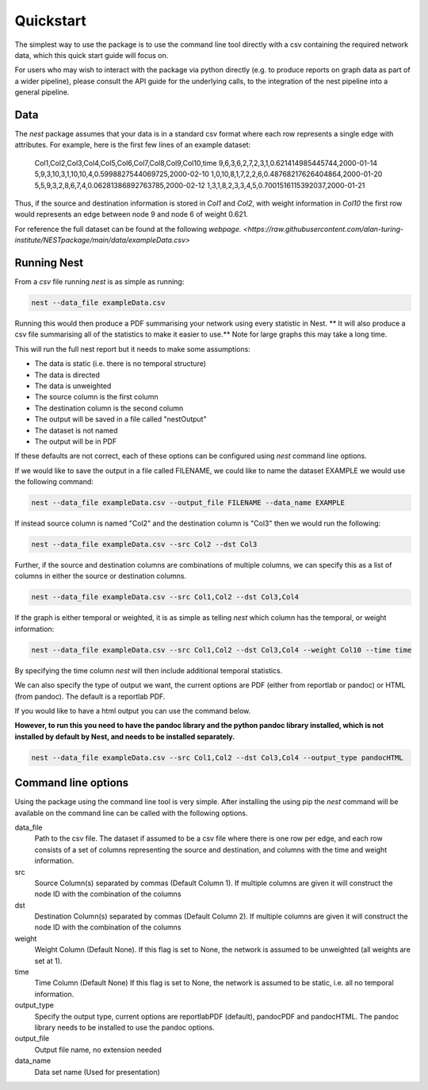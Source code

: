 Quickstart
==========

The simplest way to use the package is to use the command line tool directly
with a csv containing the required network data, which this quick start guide
will focus on. 

For users who may wish to interact with the package via python
directly (e.g. to produce reports on graph data as part of a wider pipeline), 
please consult the API guide for the underlying calls, to the integration of
the nest pipeline into a general pipeline. 

Data
-----

The `nest` package assumes that your data is in a standard csv format where
each row represents a single edge with attributes. For example, here is the
first few lines of an example dataset: 

   Col1,Col2,Col3,Col4,Col5,Col6,Col7,Col8,Col9,Col10,time
   9,6,3,6,2,7,2,3,1,0.621414985445744,2000-01-14
   5,9,3,10,3,1,10,10,4,0.5998827544069725,2000-02-10
   1,0,10,8,1,7,2,2,6,0.48768217626404864,2000-01-20
   5,5,9,3,2,8,6,7,4,0.06281386892763785,2000-02-12
   1,3,1,8,2,3,3,4,5,0.7001516115392037,2000-01-21

Thus, if the source and destination information is stored in `Col1` and `Col2`,
with weight information in `Col10` the first row would represents an edge
between node 9 and node 6 of weight 0.621. 

For reference the full dataset can be found at the following 
`webpage. <https://raw.githubusercontent.com/alan-turing-institute/NESTpackage/main/data/exampleData.csv>`


Running Nest
------------

From a `csv` file running `nest` is as simple as running:

.. code-block:: console

   nest --data_file exampleData.csv 

Running this would then produce a PDF summarising your network using every
statistic in Nest. 
** It will also produce a csv file summarising all of the statistics 
to make it easier to use.**
Note for large graphs this may take a long time. 

This will run the full nest report but it needs to make some assumptions:  

* The data is static (i.e. there is no temporal structure) 
* The data is directed 
* The data is unweighted 
* The source column is the first column  
* The destination column is the second column  
* The output will be saved in a file called "nestOutput"
* The dataset is not named
* The output will be in PDF 

If these defaults are not correct, each of these options can be configured
using `nest` command line options. 


If we would like to save the output in a file called FILENAME, we could like to
name the dataset EXAMPLE we would use the following command: 

.. code-block:: console

   nest --data_file exampleData.csv --output_file FILENAME --data_name EXAMPLE


If instead source column is named "Col2" and the destination column is "Col3"  
then we would run the following: 

.. code-block:: console

   nest --data_file exampleData.csv --src Col2 --dst Col3 

Further, if the source and destination columns are combinations of multiple
columns, we can specify this as a list of columns in either the source or
destination columns. 

.. code-block:: console

   nest --data_file exampleData.csv --src Col1,Col2 --dst Col3,Col4 

If the graph is either temporal or weighted, it is as simple as telling  `nest`
which column has the temporal, or weight information: 

.. code-block:: console

   nest --data_file exampleData.csv --src Col1,Col2 --dst Col3,Col4 --weight Col10 --time time 

By specifying the time column `nest` will then include additional temporal
statistics.  

We can also specify the type of output we want, the current options are PDF 
(either from reportlab or pandoc) or HTML (from pandoc). The default is a
reportlab PDF. 

If you would like to have a html output you can use the command below. 

**However, to run this you need to have the pandoc library and the python
pandoc library installed, which is not installed by default by Nest, and needs
to be installed separately.**


.. code-block:: console

   nest --data_file exampleData.csv --src Col1,Col2 --dst Col3,Col4 --output_type pandocHTML



Command line options 
---------------------

Using the package using the command line tool is very simple. After installing
the using pip the `nest` command will be available on the command line can be
called with the following options. 


data_file
   Path to the csv file. The dataset if assumed to  
   be a csv file where there is one row per edge,   
   and each row consists of a set of columns        
   representing the source and destination, and     
   columns with the time and weight information.    

src
   Source Column(s) separated by commas (Default    
   Column 1). If multiple columns are given it will 
   construct the node ID with the combination of the
   columns                                          

dst
   Destination Column(s) separated by commas        
   (Default Column 2). If multiple columns are given
   it will construct the node ID with the           
   combination of the columns                       

weight 
   Weight Column (Default None). If this flag is set
   to None, the network is assumed to be unweighted 
   (all weights are set at 1).                      

time 
   Time Column (Default None) If this flag is set to
   None, the network is assumed to be static,       
   i.e. all no temporal information.                

output_type
   Specify the output type, current options are     
   reportlabPDF (default), pandocPDF and pandocHTML.
   The pandoc library needs to be installed to use  
   the pandoc options.                              

output_file
   Output file name, no extension needed

data_name
   Data set name (Used for presentation)      

